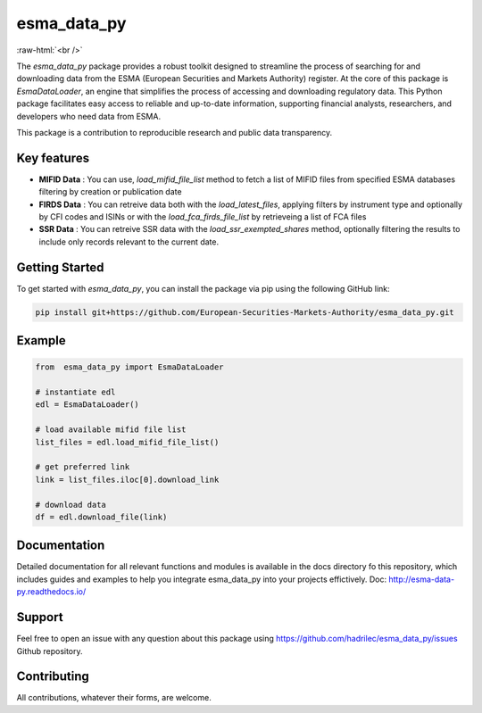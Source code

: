 .. role:: raw-html-m2r(raw)
   :format: html

.. role:: raw-html(raw)
    :format: html

esma_data_py
======================================================================================================
   
:raw-html:`<br />`
   
The *esma_data_py* package provides a robust toolkit designed to streamline the process of searching for and downloading data from the ESMA (European Securities and Markets Authority) register. At the core of this package is *EsmaDataLoader*, an engine that simplifies the process of accessing and downloading regulatory data. This Python package facilitates easy access to reliable and up-to-date information, supporting financial analysts, researchers, and developers who need data from ESMA.

This package is a contribution to reproducible research and public data transparency.

Key features
-------
* **MIFID Data** : You can use, *load_mifid_file_list*  method to fetch a list of MIFID files from specified ESMA databases filtering by creation or publication date

* **FIRDS Data** : You can  retreive data both with the *load_latest_files*, applying filters by instrument type and optionally by CFI codes and ISINs or with the *load_fca_firds_file_list* by retrieveing a list of FCA files

* **SSR Data** : You can retreive SSR data with the *load_ssr_exempted_shares* method, optionally filtering the results to include only records relevant to the current date.

Getting Started
-------

To get started with *esma_data_py*, you can install the package via pip using the following GitHub link:

.. code-block:: python

   pip install git+https://github.com/European-Securities-Markets-Authority/esma_data_py.git

Example
-------
.. code-block:: python

   from  esma_data_py import EsmaDataLoader

   # instantiate edl
   edl = EsmaDataLoader()
   
   # load available mifid file list
   list_files = edl.load_mifid_file_list()
   
   # get preferred link 
   link = list_files.iloc[0].download_link
   
   # download data
   df = edl.download_file(link)

Documentation
-------

Detailed documentation for all relevant functions and modules is available in the docs directory fo this repository, which includes guides and examples to help you integrate esma_data_py into your projects effictively.
Doc: http://esma-data-py.readthedocs.io/


Support
-------

Feel free to open an issue with any question about this package using https://github.com/hadrilec/esma_data_py/issues Github repository.

Contributing
------------

All contributions, whatever their forms, are welcome.
